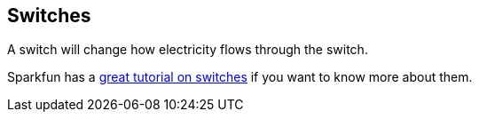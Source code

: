 == Switches ==

A switch will change how electricity flows through the switch.

Sparkfun has a https://learn.sparkfun.com/tutorials/switch-basicshttp://[great tutorial on switches] if you want to know more about them.

